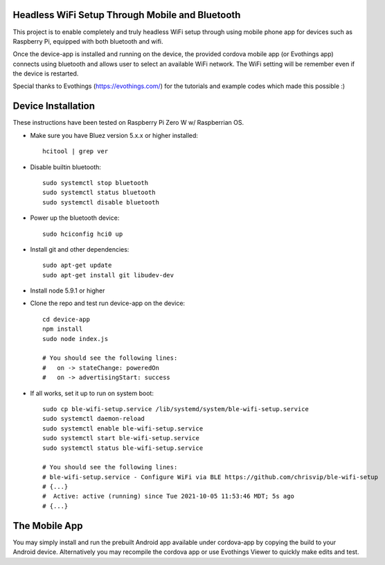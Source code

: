 Headless WiFi Setup Through Mobile and Bluetooth
-------------------------------------------------

This project is to enable completely and truly headless WiFi setup through using mobile phone app for devices such as Raspberry Pi, equipped with both bluetooth and wifi.

Once the device-app is installed and running on the device, the provided cordova mobile app (or Evothings app) connects using bluetooth and allows user to select an available WiFi network. The WiFi setting will be remember even if the device is restarted.

Special thanks to Evothings (https://evothings.com/) for the tutorials and example codes which made this possible :)


Device Installation
--------------------
These instructions have been tested on Raspberry Pi Zero W w/ Raspberrian OS.

- Make sure you have Bluez version 5.x.x or higher installed::
 
    hcitool | grep ver
    
- Disable builtin bluetooth::
 
    sudo systemctl stop bluetooth
    sudo systemctl status bluetooth
    sudo systemctl disable bluetooth
 
- Power up the bluetooth device::
 
    sudo hciconfig hci0 up
 
- Install git and other dependencies::
 
    sudo apt-get update
    sudo apt-get install git libudev-dev
    
- Install node 5.9.1 or higher
- Clone the repo and test run device-app on the device::
 
     cd device-app
     npm install
     sudo node index.js

     # You should see the following lines:
     #   on -> stateChange: poweredOn
     #   on -> advertisingStart: success

- If all works, set it up to run on system boot::

     sudo cp ble-wifi-setup.service /lib/systemd/system/ble-wifi-setup.service
     sudo systemctl daemon-reload
     sudo systemctl enable ble-wifi-setup.service
     sudo systemctl start ble-wifi-setup.service
     sudo systemctl status ble-wifi-setup.service

     # You should see the following lines:
     # ble-wifi-setup.service - Configure WiFi via BLE https://github.com/chrisvip/ble-wifi-setup
     # {...}
     #  Active: active (running) since Tue 2021-10-05 11:53:46 MDT; 5s ago
     # {...}

The Mobile App
-------------------

You may simply install and run the prebuilt Android app available under cordova-app by copying the build to your Android device. Alternatively you may recompile the cordova app or use Evothings Viewer to quickly make edits and test.

